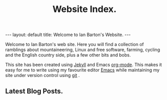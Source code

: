 #+STARTUP: showall indent
#+STARTUP: hidestars
#+OPTIONS: H:2 num:nil tags:nil toc:nil timestamps:nil
#+TITLE: Website Index.
#+BEGIN_HTML
---
layout: default
title: Welcome to Ian Barton's Website.
---
#+END_HTML

Welcome to Ian Barton's web site. Here you will find a collection of
ramblings about mountaineering, Linux and free software, farming,
cycling and the English country side, plus a few other bits and bobs.

This site has been created using [[http://github.com/mreid/jekyll/][Jekyll]] and Emacs [[http://org-mode.org][org-mode]]. This makes
it easy for me to write using my favourite editor [[http://www.gnu.org/software/emacs/][Emacs]] while
maintaining my site under version control using [[http://git-scm.com/][git]] .

** Latest Blog Posts.

